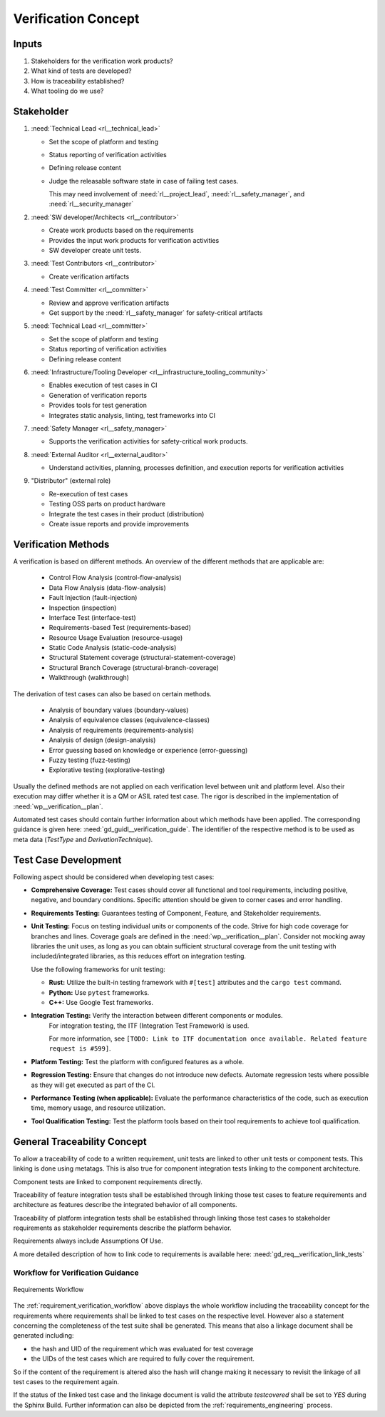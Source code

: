..
   # *******************************************************************************
   # Copyright (c) 2025 Contributors to the Eclipse Foundation
   #
   # See the NOTICE file(s) distributed with this work for additional
   # information regarding copyright ownership.
   #
   # This program and the accompanying materials are made available under the
   # terms of the Apache License Version 2.0 which is available at
   # https://www.apache.org/licenses/LICENSE-2.0
   #
   # SPDX-License-Identifier: Apache-2.0
   # *******************************************************************************

Verification Concept
####################

.. doc_concept:: Verification Concept
   :id: doc_concept__verification_process
   :status: valid
   :tags: requirements_engineering

   In this section a concept for the verification activities will be discussed.
   Inputs for this concepts are mainly the requirements and work products from

   * ISO26262 Part 6: "Product development at the software level"
   * ISO26262 Part 8: "Supporting processes"
   * ISO26262 Part 9: "Automotive Safety Integrity Level (ASIL)-oriented and safety-oriented analysis"

Inputs
======

#. Stakeholders for the verification work products?
#. What kind of tests are developed?
#. How is traceability established?
#. What tooling do we use?


Stakeholder
===========

#. :need:`Technical Lead <rl__technical_lead>`

   * Set the scope of platform and testing
   * Status reporting of verification activities
   * Defining release content
   * Judge the releasable software state in case of failing test cases.

     This may need involvement of :need:`rl__project_lead`,
     :need:`rl__safety_manager`, and :need:`rl__security_manager`

#. :need:`SW developer/Architects <rl__contributor>`

   * Create work products based on the requirements
   * Provides the input work products for verification activities
   * SW developer create unit tests.

#. :need:`Test Contributors <rl__contributor>`

   * Create verification artifacts

#. :need:`Test Committer <rl__committer>`

   * Review and approve verification artifacts
   * Get support by the :need:`rl__safety_manager` for safety-critical artifacts

#. :need:`Technical Lead <rl__committer>`

   * Set the scope of platform and testing
   * Status reporting of verification activities
   * Defining release content

#. :need:`Infrastructure/Tooling Developer <rl__infrastructure_tooling_community>`

   * Enables execution of test cases in CI
   * Generation of verification reports
   * Provides tools for test generation
   * Integrates static analysis, linting, test frameworks into CI

#. :need:`Safety Manager <rl__safety_manager>`

   * Supports the verification activities for safety-critical work products.

#. :need:`External Auditor <rl__external_auditor>`

   * Understand activities, planning, processes definition, and execution reports for verification activities

#. "Distributor" (external role)

   * Re-execution of test cases
   * Testing OSS parts on product hardware
   * Integrate the test cases in their product (distribution)
   * Create issue reports and provide improvements

.. _verification_concept_types_methods:

Verification Methods
=====================

A verification is based on different methods. An overview of the different methods that are
applicable are:

 * Control Flow Analysis (control-flow-analysis)
 * Data Flow Analysis (data-flow-analysis)
 * Fault Injection (fault-injection)
 * Inspection (inspection)
 * Interface Test (interface-test)
 * Requirements-based Test (requirements-based)
 * Resource Usage Evaluation (resource-usage)
 * Static Code Analysis (static-code-analysis)
 * Structural Statement coverage (structural-statement-coverage)
 * Structural Branch Coverage (structural-branch-coverage)
 * Walkthrough (walkthrough)

The derivation of test cases can also be based on certain methods.

 * Analysis of boundary values (boundary-values)
 * Analysis of equivalence classes (equivalence-classes)
 * Analysis of requirements (requirements-analysis)
 * Analysis of design (design-analysis)
 * Error guessing based on knowledge or experience (error-guessing)
 * Fuzzy testing (fuzz-testing)
 * Explorative testing (explorative-testing)

Usually the defined methods are not applied on each verification level between unit and platform level.
Also their execution may differ whether it is a QM or ASIL rated test case.
The rigor is described in the implementation of :need:`wp__verification__plan`.


Automated test cases should contain further information about which methods have been applied.
The corresponding guidance is given here: :need:`gd_guidl__verification_guide`.
The identifier of the respective method is to be used as meta data (*TestType* and *DerivationTechnique*).

Test Case Development
=====================

Following aspect should be considered when developing test cases:

* **Comprehensive Coverage:** Test cases should cover all functional and tool requirements, including
  positive, negative, and boundary conditions. Specific attention should be given to corner cases and error handling.
* **Requirements Testing:** Guarantees testing of Component, Feature, and Stakeholder requirements.
* **Unit Testing:** Focus on testing individual units or components of the code.
  Strive for high code coverage for branches and lines.
  Coverage goals are defined in the :need:`wp__verification__plan`.
  Consider not mocking away libraries the unit uses, as long as you can obtain sufficient
  structural coverage from the unit testing with included/integrated libraries,
  as this reduces effort on integration testing.

  Use the following frameworks for unit testing:

  * **Rust:** Utilize the built-in testing framework with ``#[test]`` attributes and the ``cargo test`` command.
  * **Python:** Use ``pytest`` frameworks.
  * **C++:** Use Google Test frameworks.
* **Integration Testing:** Verify the interaction between different components or modules.
    For integration testing, the ITF (Integration Test Framework) is used.

    For more information, see ``[TODO: Link to ITF documentation once available. Related feature request is #599]``.
* **Platform Testing:** Test the platform with configured features as a whole.
* **Regression Testing:** Ensure that changes do not introduce new defects.
  Automate regression tests where possible as they will get executed as part of the CI.
* **Performance Testing (when applicable):** Evaluate the performance characteristics of the code,
  such as execution time, memory usage, and resource utilization.
* **Tool Qualification Testing:** Test the platform tools based on their tool requirements to achieve tool qualification.


General Traceability Concept
============================

To allow a traceability of code to a written requirement, unit tests are linked to other unit
tests or component tests. This linking is done using metatags. This is also true for component
integration tests linking to the component architecture.

Component tests are linked to component requirements directly.

Traceability of feature integration tests shall be established through linking those test cases to
feature requirements and architecture as features describe the integrated behavior of all components.

Traceability of platform integration tests shall be established through linking those test cases to
stakeholder requirements as stakeholder requirements describe the platform behavior.

Requirements always include Assumptions Of Use.

A more detailed description of how to link code to requirements is available here: :need:`gd_req__verification_link_tests`

Workflow for Verification Guidance
----------------------------------

.. _requirement_verification_workflow:

.. figure:: ./_assets/requirements_workflow_verification.drawio.svg
    :alt: Requirements Versioning
    :align: center
    :width: 100%

    Requirements Workflow

The :ref:`requirement_verification_workflow` above displays the whole workflow including the traceability concept for the
requirements where requirements shall be linked to test cases on the respective level. However also a statement
concerning the completeness of the test suite shall be generated. This means that also a linkage document shall be
generated including:

- the hash and UID of the requirement which was evaluated for test coverage
- the UIDs of the test cases which are required to fully cover the requirement.

So if the content of the requirement is altered also the hash will change making it necessary to
revisit the linkage of all test cases to the requirement again.

If the status of the linked test case and the linkage document is valid the attribute *testcovered* shall be set to *YES* during the Sphinx Build.
Further information can also be depicted from the :ref:`requirements_engineering` process.
